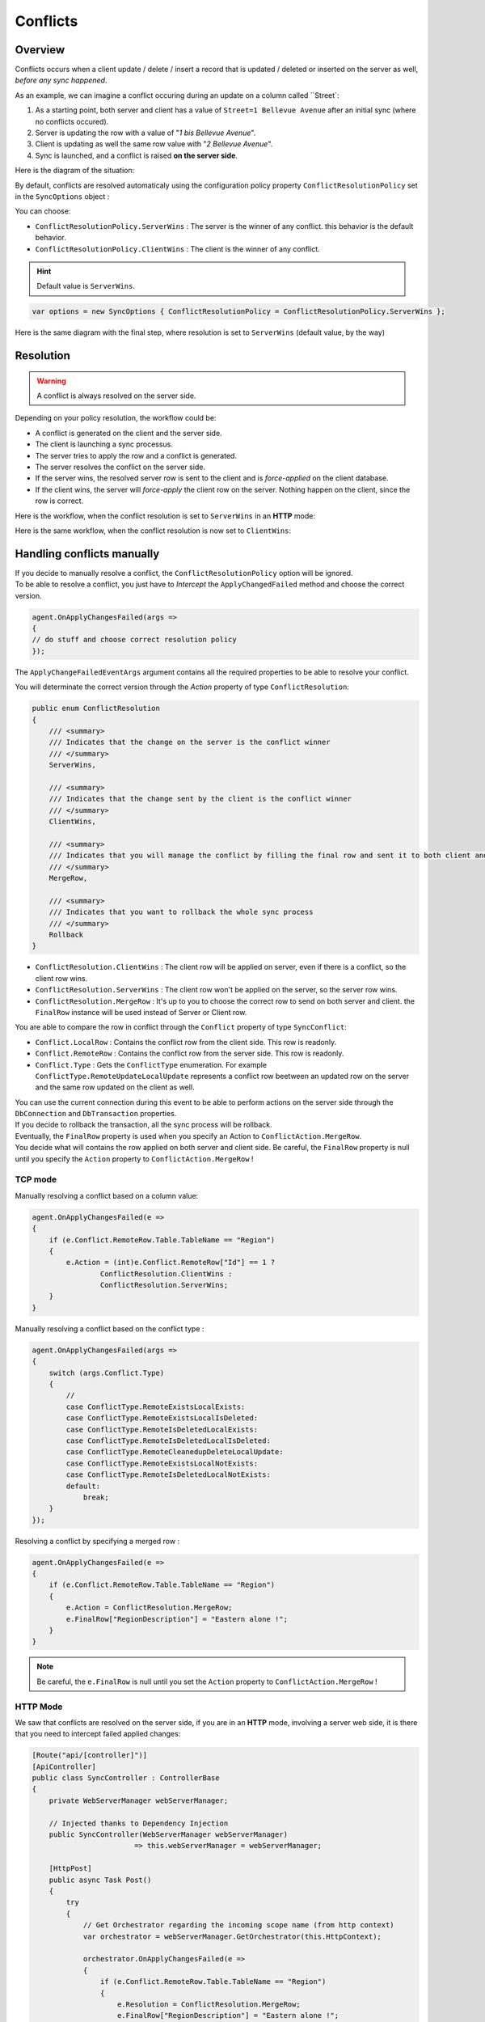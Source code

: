 Conflicts
==========================

Overview
^^^^^^^^^^^^^

Conflicts occurs when a client update / delete / insert a record that is updated / deleted or inserted on the server as well, *before any sync happened*.

As an example, we can imagine a conflict occuring during an update on a column called ``Street`:

1) As a starting point, both server and client has a value of ``Street=1 Bellevue Avenue`` after an initial sync (where no conflicts occured).
2) Server is updating the row with a value of "*1 bis Bellevue Avenue*".
3) Client is updating as well the same row value with "*2 Bellevue Avenue*".
4) Sync is launched, and a conflict is raised **on the server side**.

Here is the diagram of the situation:

.. image:: assets/Conflict01.png

By default, conflicts are resolved automaticaly using the configuration policy property ``ConflictResolutionPolicy`` set in the ``SyncOptions`` object :  

You can choose: 

* ``ConflictResolutionPolicy.ServerWins`` : The server is the winner of any conflict. this behavior is the default behavior.
* ``ConflictResolutionPolicy.ClientWins`` : The client is the winner of any conflict.

.. hint:: Default value is ``ServerWins``.

.. code-block:: csharp

    var options = new SyncOptions { ConflictResolutionPolicy = ConflictResolutionPolicy.ServerWins };

Here is the same diagram with the final step, where resolution is set to ``ServerWins`` (default value, by the way)


.. image:: assets/Conflict02.png


Resolution
^^^^^^^^^^^^^^^^^^^^^^

.. warning:: A conflict is always resolved on the server side.

Depending on your policy resolution, the workflow could be:

* A conflict is generated on the client and the server side.
* The client is launching a sync processus.
* The server tries to apply the row and a conflict is generated.
* The server resolves the conflict on the server side.
* If the server wins, the resolved server row is sent to the client and is *force-applied* on the client database.
* If the client wins, the server will *force-apply* the client row on the server. Nothing happen on the client, since the row is correct.

Here is the workflow, when the conflict resolution is set to ``ServerWins`` in an **HTTP** mode:

.. image:: assets/Conflict03.png


Here is the same workflow, when the conflict resolution is now set to ``ClientWins``:

.. image:: assets/Conflict04.png


Handling conflicts manually
^^^^^^^^^^^^^^^^^^^^^^^^^^^^^^

| If you decide to manually resolve a conflict, the ``ConflictResolutionPolicy`` option will be ignored.  
| To be able to resolve a conflict, you just have to *Intercept*  the ``ApplyChangedFailed`` method and choose the correct version.  

.. code-block:: csharp

    agent.OnApplyChangesFailed(args =>
    {
    // do stuff and choose correct resolution policy
    });


The ``ApplyChangeFailedEventArgs`` argument contains all the required properties to be able to resolve your conflict.

You will determinate the correct version through the `Action` property of type ``ConflictResolution``:


.. code-block:: csharp

    public enum ConflictResolution
    {
        /// <summary>
        /// Indicates that the change on the server is the conflict winner
        /// </summary>
        ServerWins,

        /// <summary>
        /// Indicates that the change sent by the client is the conflict winner
        /// </summary>
        ClientWins,

        /// <summary>
        /// Indicates that you will manage the conflict by filling the final row and sent it to both client and server
        /// </summary>
        MergeRow,

        /// <summary>
        /// Indicates that you want to rollback the whole sync process
        /// </summary>
        Rollback
    }



* ``ConflictResolution.ClientWins`` : The client row will be applied on server, even if there is a conflict, so the client row wins.
* ``ConflictResolution.ServerWins`` : The client row won't be applied on the server, so the server row wins.
* ``ConflictResolution.MergeRow``   : It's up to you to choose the correct row to send on both server and client. the ``FinalRow`` instance will be used instead of Server or Client row.

You are able to compare the row in conflict through the ``Conflict`` property of type ``SyncConflict``:

* ``Conflict.LocalRow``   : Contains the conflict row from the client side. This row is readonly.
* ``Conflict.RemoteRow``  : Contains the conflict row from the server side. This row is readonly.
* ``Conflict.Type``       : Gets the ``ConflictType`` enumeration. For example ``ConflictType.RemoteUpdateLocalUpdate`` represents a conflict row beetween an updated row on the server and the same row updated on the client as well.

| You can use the current connection during this event to be able to perform actions on the server side through the ``DbConnection`` and ``DbTransaction`` properties.  
| If you decide to rollback the transaction, all the sync process will be rollback. 

| Eventually, the ``FinalRow`` property is used when you specify an Action to ``ConflictAction.MergeRow``. 
| You decide what will contains the row applied on both server and client side. Be careful, the ``FinalRow`` property is null until you specify the ``Action`` property to ``ConflictAction.MergeRow`` !

TCP mode
-----------------

Manually resolving a conflict based on a column value:

.. code-block:: csharp

    agent.OnApplyChangesFailed(e =>
    {
        if (e.Conflict.RemoteRow.Table.TableName == "Region")
        {
            e.Action = (int)e.Conflict.RemoteRow["Id"] == 1 ? 
                    ConflictResolution.ClientWins :
                    ConflictResolution.ServerWins;
        }
    }


Manually resolving a conflict based on the conflict type :

.. code-block:: csharp

    agent.OnApplyChangesFailed(args =>
    {
        switch (args.Conflict.Type)
        {
            //
            case ConflictType.RemoteExistsLocalExists:
            case ConflictType.RemoteExistsLocalIsDeleted:
            case ConflictType.RemoteIsDeletedLocalExists:
            case ConflictType.RemoteIsDeletedLocalIsDeleted:
            case ConflictType.RemoteCleanedupDeleteLocalUpdate:
            case ConflictType.RemoteExistsLocalNotExists:
            case ConflictType.RemoteIsDeletedLocalNotExists:
            default:
                break;
        }
    });


Resolving a conflict by specifying a merged row :

.. code-block:: csharp

    agent.OnApplyChangesFailed(e =>
    {
        if (e.Conflict.RemoteRow.Table.TableName == "Region")
        {
            e.Action = ConflictResolution.MergeRow;
            e.FinalRow["RegionDescription"] = "Eastern alone !";
        }
    }

.. note:: Be careful, the ``e.FinalRow`` is null until you set the ``Action`` property to ``ConflictAction.MergeRow`` !

HTTP Mode
------------------

We saw that conflicts are resolved on the server side, if you are in an **HTTP** mode, involving a server web side, it is there that you need to intercept failed applied changes:

.. code-block:: csharp

    [Route("api/[controller]")]
    [ApiController]
    public class SyncController : ControllerBase
    {
        private WebServerManager webServerManager;

        // Injected thanks to Dependency Injection
        public SyncController(WebServerManager webServerManager) 
                            => this.webServerManager = webServerManager;

        [HttpPost]
        public async Task Post()
        {
            try
            {
                // Get Orchestrator regarding the incoming scope name (from http context)
                var orchestrator = webServerManager.GetOrchestrator(this.HttpContext);

                orchestrator.OnApplyChangesFailed(e =>
                {
                    if (e.Conflict.RemoteRow.Table.TableName == "Region")
                    {
                        e.Resolution = ConflictResolution.MergeRow;
                        e.FinalRow["RegionDescription"] = "Eastern alone !";
                    }
                    else
                    {
                        e.Resolution = ConflictResolution.ServerWins;
                    }
                });

                var progress = new SynchronousProgress<ProgressArgs>(pa => 
                    Debug.WriteLine("{0}\t{1}", pa.Context.SyncStage, pa.Message));

                // handle request
                await webServerManager.HandleRequestAsync(this.HttpContext, default, progress);

            }
            catch (Exception ex)
            {
                await WebServerManager.WriteExceptionAsync(this.HttpContext.Response, ex);
            }
        }

        /// <summary>
        /// This Get handler is optional. It allows you to see the configuration hosted on the server
        /// The configuration is shown only if Environmenent == Development
        /// </summary>
        [HttpGet]
        public async Task Get() => await webServerManager.HandleRequestAsync(this.HttpContext);
    }
